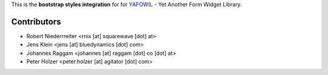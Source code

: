 This is the **bootstrap styles integration** for for `YAFOWIL 
<http://pypi.python.org/pypi/yafowil>`_ - Yet Another Form Widget Library.


Contributors
============

- Robert Niederrreiter <rnix [at] squarewave [dot] at>

- Jens Klein <jens [at] bluedynamics [dot] com>

- Johannes Raggam <johannes [at] raggam [dot] co [dot] at>

- Peter Holzer <peter.holzer [at] agitator [dot] com>
